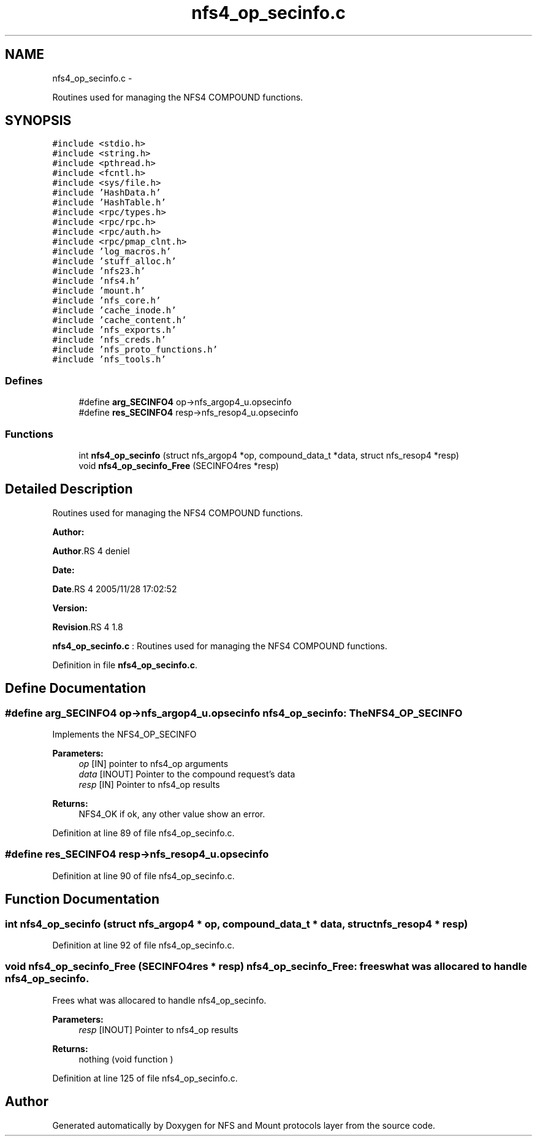 .TH "nfs4_op_secinfo.c" 3 "15 Sep 2010" "Version 0.1" "NFS and Mount protocols layer" \" -*- nroff -*-
.ad l
.nh
.SH NAME
nfs4_op_secinfo.c \- 
.PP
Routines used for managing the NFS4 COMPOUND functions.  

.SH SYNOPSIS
.br
.PP
\fC#include <stdio.h>\fP
.br
\fC#include <string.h>\fP
.br
\fC#include <pthread.h>\fP
.br
\fC#include <fcntl.h>\fP
.br
\fC#include <sys/file.h>\fP
.br
\fC#include 'HashData.h'\fP
.br
\fC#include 'HashTable.h'\fP
.br
\fC#include <rpc/types.h>\fP
.br
\fC#include <rpc/rpc.h>\fP
.br
\fC#include <rpc/auth.h>\fP
.br
\fC#include <rpc/pmap_clnt.h>\fP
.br
\fC#include 'log_macros.h'\fP
.br
\fC#include 'stuff_alloc.h'\fP
.br
\fC#include 'nfs23.h'\fP
.br
\fC#include 'nfs4.h'\fP
.br
\fC#include 'mount.h'\fP
.br
\fC#include 'nfs_core.h'\fP
.br
\fC#include 'cache_inode.h'\fP
.br
\fC#include 'cache_content.h'\fP
.br
\fC#include 'nfs_exports.h'\fP
.br
\fC#include 'nfs_creds.h'\fP
.br
\fC#include 'nfs_proto_functions.h'\fP
.br
\fC#include 'nfs_tools.h'\fP
.br

.SS "Defines"

.in +1c
.ti -1c
.RI "#define \fBarg_SECINFO4\fP   op->nfs_argop4_u.opsecinfo"
.br
.ti -1c
.RI "#define \fBres_SECINFO4\fP   resp->nfs_resop4_u.opsecinfo"
.br
.in -1c
.SS "Functions"

.in +1c
.ti -1c
.RI "int \fBnfs4_op_secinfo\fP (struct nfs_argop4 *op, compound_data_t *data, struct nfs_resop4 *resp)"
.br
.ti -1c
.RI "void \fBnfs4_op_secinfo_Free\fP (SECINFO4res *resp)"
.br
.in -1c
.SH "Detailed Description"
.PP 
Routines used for managing the NFS4 COMPOUND functions. 

\fBAuthor:\fP
.RS 4
.RE
.PP
\fBAuthor\fP.RS 4
deniel 
.RE
.PP
\fBDate:\fP
.RS 4
.RE
.PP
\fBDate\fP.RS 4
2005/11/28 17:02:52 
.RE
.PP
\fBVersion:\fP
.RS 4
.RE
.PP
\fBRevision\fP.RS 4
1.8 
.RE
.PP
\fBnfs4_op_secinfo.c\fP : Routines used for managing the NFS4 COMPOUND functions. 
.PP
Definition in file \fBnfs4_op_secinfo.c\fP.
.SH "Define Documentation"
.PP 
.SS "#define arg_SECINFO4   op->nfs_argop4_u.opsecinfo"nfs4_op_secinfo: The NFS4_OP_SECINFO
.PP
Implements the NFS4_OP_SECINFO
.PP
\fBParameters:\fP
.RS 4
\fIop\fP [IN] pointer to nfs4_op arguments 
.br
\fIdata\fP [INOUT] Pointer to the compound request's data 
.br
\fIresp\fP [IN] Pointer to nfs4_op results
.RE
.PP
\fBReturns:\fP
.RS 4
NFS4_OK if ok, any other value show an error. 
.RE
.PP

.PP
Definition at line 89 of file nfs4_op_secinfo.c.
.SS "#define res_SECINFO4   resp->nfs_resop4_u.opsecinfo"
.PP
Definition at line 90 of file nfs4_op_secinfo.c.
.SH "Function Documentation"
.PP 
.SS "int nfs4_op_secinfo (struct nfs_argop4 * op, compound_data_t * data, struct nfs_resop4 * resp)"
.PP
Definition at line 92 of file nfs4_op_secinfo.c.
.SS "void nfs4_op_secinfo_Free (SECINFO4res * resp)"nfs4_op_secinfo_Free: frees what was allocared to handle nfs4_op_secinfo.
.PP
Frees what was allocared to handle nfs4_op_secinfo.
.PP
\fBParameters:\fP
.RS 4
\fIresp\fP [INOUT] Pointer to nfs4_op results
.RE
.PP
\fBReturns:\fP
.RS 4
nothing (void function ) 
.RE
.PP

.PP
Definition at line 125 of file nfs4_op_secinfo.c.
.SH "Author"
.PP 
Generated automatically by Doxygen for NFS and Mount protocols layer from the source code.
